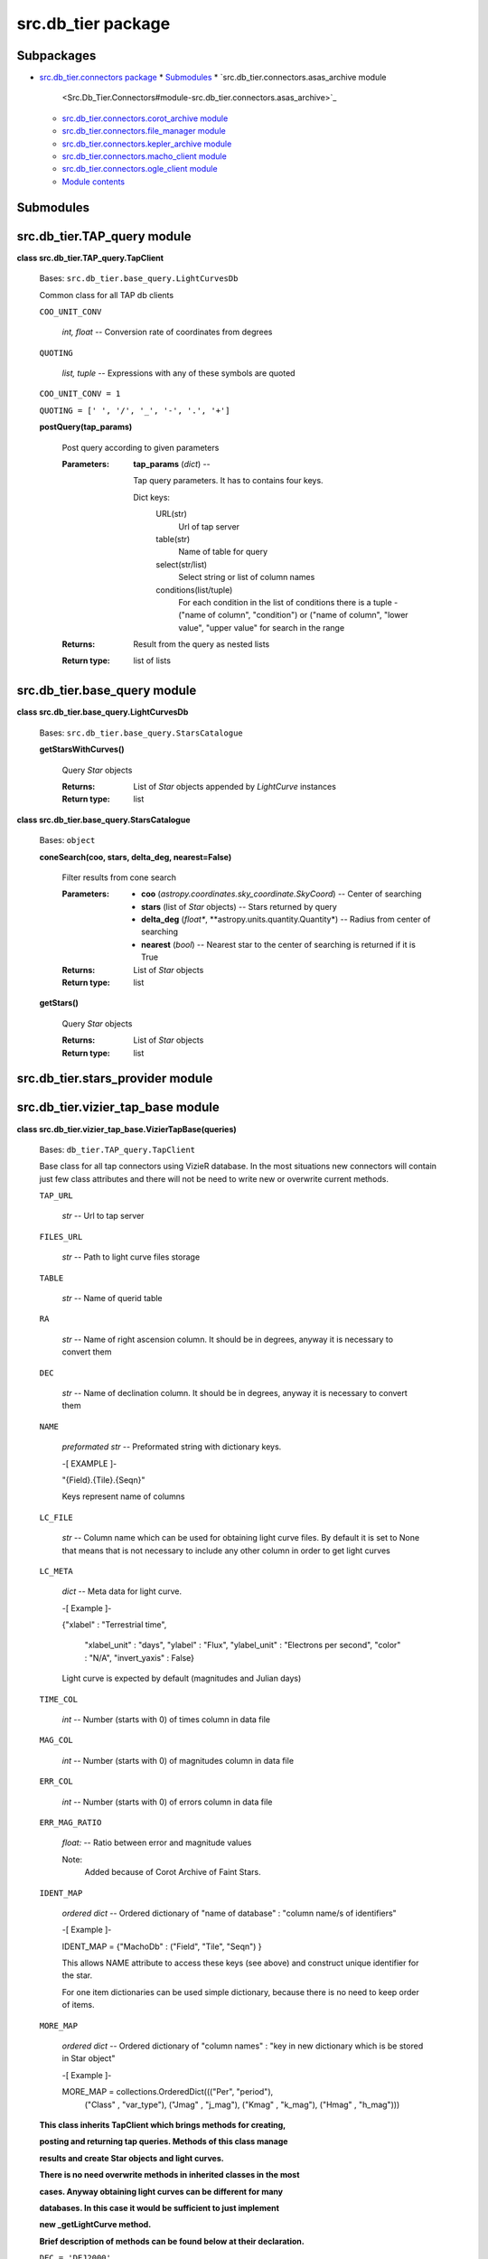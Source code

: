 
src.db_tier package
*******************


Subpackages
===========

* `src.db_tier.connectors package <Src.Db_Tier.Connectors>`_
  * `Submodules <Src.Db_Tier.Connectors#submodules>`_
  * `src.db_tier.connectors.asas_archive module
    <Src.Db_Tier.Connectors#module-src.db_tier.connectors.asas_archive>`_
  * `src.db_tier.connectors.corot_archive module
    <Src.Db_Tier.Connectors#module-src.db_tier.connectors.corot_archive>`_
  * `src.db_tier.connectors.file_manager module
    <Src.Db_Tier.Connectors#module-src.db_tier.connectors.file_manager>`_
  * `src.db_tier.connectors.kepler_archive module
    <Src.Db_Tier.Connectors#module-src.db_tier.connectors.kepler_archive>`_
  * `src.db_tier.connectors.macho_client module
    <Src.Db_Tier.Connectors#module-src.db_tier.connectors.macho_client>`_
  * `src.db_tier.connectors.ogle_client module
    <Src.Db_Tier.Connectors#module-src.db_tier.connectors.ogle_client>`_
  * `Module contents
    <Src.Db_Tier.Connectors#module-src.db_tier.connectors>`_

Submodules
==========


src.db_tier.TAP_query module
============================

**class src.db_tier.TAP_query.TapClient**

   Bases: ``src.db_tier.base_query.LightCurvesDb``

   Common class for all TAP db clients

   ``COO_UNIT_CONV``

      *int, float* -- Conversion rate of coordinates from degrees

   ``QUOTING``

      *list, tuple* -- Expressions with any of these symbols are
      quoted

   ``COO_UNIT_CONV = 1``

   ``QUOTING = [' ', '/', '_', '-', '.', '+']``

   **postQuery(tap_params)**

      Post query according to given parameters

      :Parameters:
         **tap_params** (*dict*) --

         Tap query parameters. It has to contains four keys.

         Dict keys:
            URL(str)
               Url of tap server

            table(str)
               Name of table for query

            select(str/list)
               Select string or list of column names

            conditions(list/tuple)
               For each condition in the list of conditions there is a
               tuple - ("name of column", "condition") or ("name of
               column", "lower value", "upper value" for search in the
               range

      :Returns:
         Result from the query as nested lists

      :Return type:
         list of lists


src.db_tier.base_query module
=============================

**class src.db_tier.base_query.LightCurvesDb**

   Bases: ``src.db_tier.base_query.StarsCatalogue``

   **getStarsWithCurves()**

      Query *Star* objects

      :Returns:
         List of *Star* objects appended by *LightCurve* instances

      :Return type:
         list

**class src.db_tier.base_query.StarsCatalogue**

   Bases: ``object``

   **coneSearch(coo, stars, delta_deg, nearest=False)**

      Filter results from cone search

      :Parameters:
         * **coo** (*astropy.coordinates.sky_coordinate.SkyCoord*) --
           Center of searching

         * **stars** (list of *Star* objects) -- Stars returned by
           query

         * **delta_deg** (*float**,
           **astropy.units.quantity.Quantity*) -- Radius from center
           of searching

         * **nearest** (*bool*) -- Nearest star to the center of
           searching is returned if it is True

      :Returns:
         List of *Star* objects

      :Return type:
         list

   **getStars()**

      Query *Star* objects

      :Returns:
         List of *Star* objects

      :Return type:
         list


src.db_tier.stars_provider module
=================================


src.db_tier.vizier_tap_base module
==================================

**class src.db_tier.vizier_tap_base.VizierTapBase(queries)**

   Bases: ``db_tier.TAP_query.TapClient``

   Base class for all tap connectors using VizieR database. In the
   most situations new connectors will contain just few class
   attributes and there will not be need to write new or overwrite
   current methods.

   ``TAP_URL``

      *str* -- Url to tap server

   ``FILES_URL``

      *str* -- Path to light curve files storage

   ``TABLE``

      *str* -- Name of querid table

   ``RA``

      *str* -- Name of right ascension column. It should be in
      degrees, anyway it is necessary to convert them

   ``DEC``

      *str* -- Name of declination column. It should be in degrees,
      anyway it is necessary to convert them

   ``NAME``

      *preformated str* -- Preformated string with dictionary keys.

      -[ EXAMPLE ]-

      "{Field}.{Tile}.{Seqn}"

      Keys represent name of columns

   ``LC_FILE``

      *str* -- Column name which can be used for obtaining light curve
      files. By default it is set to None that means that is not
      necessary to include any other column in order to get light
      curves

   ``LC_META``

      *dict* -- Meta data for light curve.

      -[ Example ]-

      {"xlabel" : "Terrestrial time",

      ..

         "xlabel_unit" : "days", "ylabel" : "Flux", "ylabel_unit" :
         "Electrons per second", "color" : "N/A", "invert_yaxis" :
         False}

      Light curve is expected by default (magnitudes and Julian days)

   ``TIME_COL``

      *int* -- Number (starts with 0) of times column in data file

   ``MAG_COL``

      *int* -- Number (starts with 0) of magnitudes column in data
      file

   ``ERR_COL``

      *int* -- Number (starts with 0) of errors column in data file

   ``ERR_MAG_RATIO``

      *float:* -- Ratio between error and magnitude values

      Note:
         Added because of Corot Archive of Faint Stars.

   ``IDENT_MAP``

      *ordered dict* -- Ordered dictionary of "name of database" :
      "column name/s of identifiers"

      -[ Example ]-

      IDENT_MAP = {"MachoDb" :  ("Field", "Tile", "Seqn") }

      This allows NAME attribute to access these keys (see above) and
      construct unique identifier for the star.

      For one item dictionaries can be used simple dictionary, because
      there is no need to keep order of items.

   ``MORE_MAP``

      *ordered dict* -- Ordered dictionary of "column names" : "key in
      new dictionary which is be stored in Star object"

      -[ Example ]-

      MORE_MAP = collections.OrderedDict((("Per", "period"),
         ("Class" , "var_type"), ("Jmag" , "j_mag"), ("Kmag" ,
         "k_mag"), ("Hmag" , "h_mag")))

   **This class inherits TapClient which brings methods for
   creating,**

   **posting and returning tap queries. Methods of this class manage**

   **results and create Star objects and light curves.**

   **There is no need overwrite methods in inherited classes in the
   most**

   **cases. Anyway obtaining light curves can be different for many**

   **databases. In this case it would be sufficient to just
   implement**

   **new _getLightCurve method.**

   **Brief description of methods can be found below at their
   declaration.**

   ``DEC = 'DEJ2000'``

   ``DELIM = None``

   ``ERR_COL = 2``

   ``ERR_MAG_RATIO = 1.0``

   ``LC_FILE = None``

   ``MAG_COL = 1``

   ``RA = 'RAJ2000'``

   ``TAP_URL = 'http://tapvizier.u-strasbg.fr/TAPVizieR/tap'``

   ``TIME_COL = 0``

   **getStars(lc=False, **kwargs)**

      Get star objects

      :Parameters:
         **lc** (*bool*) -- Star is appended by light curve if True

      :Returns:
         List of stars

      :Return type:
         list

   **getStarsWithCurves(**kwargs)**

      Get star objects with light curves

      :Parameters:
         **kwargs** (*dict*) --

         Optional parameters which have effect just if certain
         database provides this option.

         For example CoRoT archive contains very large light curves,
         so the dimension of light curve can be reduced by *max_bins*
         keyword.

      :Returns:
         List of stars with their light curves

      :Return type:
         list


Module contents
===============
